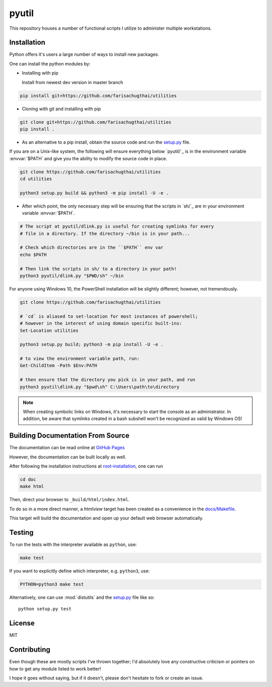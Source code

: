 .. _root-readme:

======
pyutil
======

.. module:: readme

.. title:: utilities

.. highlight:: sh

This repository houses a number of functional scripts I utilize to
administer multiple workstations.


.. contents: Table of Contents
    :local:
    :backlinks: "entry"


.. _root-installation:

Installation
============

Python offers it's users a large number of ways to install new packages.

One can install the python modules by:

* Installing with pip

  Install from newest dev version in master branch

.. code-block:: sh

    pip install git+https://github.com/farisachugthai/utilities

* Cloning with git and installing with pip

.. code-block:: sh

    git clone git+https://github.com/farisachugthai/utilities
    pip install .

* As an alternative to a pip install, obtain the source code and run the `setup.py`_ file.

.. _`setup.py`: setup.py

If you are on a Unix-like system, the following will ensure everything
below `pyutil/`_ is in the environment variable :envvar:`$PATH`
and give you the ability to modify the source code in place.

.. _`pyutil`: ./pyutil/


.. code-block:: sh

    git clone https://github.com/farisachugthai/utilities
    cd utilities

    python3 setup.py build && python3 -m pip install -U -e .

* After which point, the only necessary step will be ensuring that the scripts
  in `sh/`_ are in your environment variable :envvar:`$PATH`.

.. _`sh`: ./sh/

.. code-block:: sh

    # The script at pyutil/dlink.py is useful for creating symlinks for every
    # file in a directory. If the directory ~/bin is in your path...

    # Check which directories are in the ``$PATH`` env var
    echo $PATH

    # Then link the scripts in sh/ to a directory in your path!
    python3 pyutil/dlink.py "$PWD/sh" ~/bin

For anyone using Windows 10, the PowerShell installation will be slightly
different; however, not tremendously.

.. code-block:: console

    git clone https://github.com/farisachugthai/utilities

    # `cd` is aliased to set-location for most instances of powershell;
    # however in the interest of using domain specific built-ins:
    Set-Location utilities

    python3 setup.py build; python3 -m pip install -U -e .

    # to view the environment variable path, run:
    Get-ChildItem -Path $Env:PATH

    # then ensure that the directory you pick is in your path, and run
    python3 pyutil\dlink.py "$pwd\sh" C:\Users\path\to\directory


.. note::

   When creating symbolic links on Windows, it's necessary to start the
   console as an administrator.
   In addition, be aware that symlinks created in a bash subshell
   won't be recognized as valid by Windows OS!


.. _root-docs:

Building Documentation From Source
==================================

The documentation can be read online at `GitHub Pages <https://farisachugthai.github.io/utilities>`_

However, the documentation can be built locally as well.

After following the installation instructions at `root-installation`_, one can run

.. code-block:: shell

   cd doc
   make html

Then, direct your browser to ``_build/html/index.html``.

To do so in a more direct manner, a *htmlview* target has been created as a
convenience in the `docs/Makefile`_.

.. _`docs/Makefile`: ./docs/Makefile

This target will build the documentation and open up your default web browser
automatically.

Testing
=======

To run the tests with the interpreter available as ``python``, use:

.. code-block:: console

    make test

If you want to explicitly define which interpreter, e.g. ``python3``, use:

.. code-block:: console

    PYTHON=python3 make test

Alternatively, one can use :mod:`distutils` and the `setup.py`_ file like so::

   python setup.py test

License
=======

MIT

Contributing
==============

Even though these are mostly scripts I've thrown together; I'd absolutely love
any constructive criticism or pointers on how to get any module listed to work
better!

I hope it goes without saying, but if it doesn't, please don't hesitate
to fork or create an issue.

.. _`Back up directories.`: docs/api/pyutil/backup_nt_and_posix
.. _`Automate the process of downloading plain-text files from the Internet.`: pyutil/lazy_downloader.py
.. _`Automate downloading videos from YouTube.`: pyutil/yt_dl.py
.. _`Symlink files recursively`: pyutil/linktree.py
.. _`Inspect varying python modules.`: pyutil/inspect_module.py
.. _`Introspect environment variables.`: pyutil/env.py
.. _`Profiling nvim startup time.`: pyutil/nvim_profiling.py
.. _`Strip trailing whitespace from a file.`: pyutil/strip_space.py
.. _`setup.py`: setup.py
